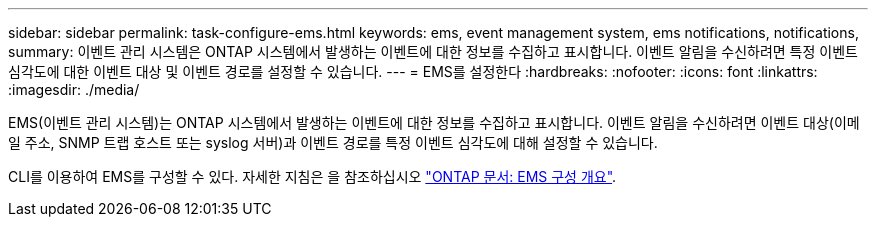 ---
sidebar: sidebar 
permalink: task-configure-ems.html 
keywords: ems, event management system, ems notifications, notifications, 
summary: 이벤트 관리 시스템은 ONTAP 시스템에서 발생하는 이벤트에 대한 정보를 수집하고 표시합니다. 이벤트 알림을 수신하려면 특정 이벤트 심각도에 대한 이벤트 대상 및 이벤트 경로를 설정할 수 있습니다. 
---
= EMS를 설정한다
:hardbreaks:
:nofooter: 
:icons: font
:linkattrs: 
:imagesdir: ./media/


[role="lead"]
EMS(이벤트 관리 시스템)는 ONTAP 시스템에서 발생하는 이벤트에 대한 정보를 수집하고 표시합니다. 이벤트 알림을 수신하려면 이벤트 대상(이메일 주소, SNMP 트랩 호스트 또는 syslog 서버)과 이벤트 경로를 특정 이벤트 심각도에 대해 설정할 수 있습니다.

CLI를 이용하여 EMS를 구성할 수 있다. 자세한 지침은 을 참조하십시오 https://docs.netapp.com/us-en/ontap/error-messages/index.html["ONTAP 문서: EMS 구성 개요"^].
